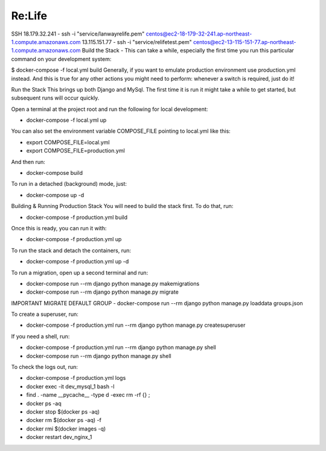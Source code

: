 Re:Life
======
SSH
18.179.32.241
- ssh -i "service/lanwayrelife.pem" centos@ec2-18-179-32-241.ap-northeast-1.compute.amazonaws.com
13.115.151.77
- ssh -i "service/relifetest.pem" centos@ec2-13-115-151-77.ap-northeast-1.compute.amazonaws.com
Build the Stack
- This can take a while, especially the first time you run this particular command on your development system:

$ docker-compose -f local.yml build
Generally, if you want to emulate production environment use production.yml instead.
And this is true for any other actions you might need to perform: whenever a switch is required, just do it!

Run the Stack
This brings up both Django and MySql.
The first time it is run it might take a while to get started, but subsequent runs will occur quickly.

Open a terminal at the project root and run the following for local development:

- docker-compose -f local.yml up

You can also set the environment variable COMPOSE_FILE pointing to local.yml like this:

- export COMPOSE_FILE=local.yml
- export COMPOSE_FILE=production.yml

And then run:

- docker-compose build

To run in a detached (background) mode, just:

- docker-compose up -d


Building & Running Production Stack
You will need to build the stack first. To do that, run:

- docker-compose -f production.yml build
Once this is ready, you can run it with:

- docker-compose -f production.yml up

To run the stack and detach the containers, run:

- docker-compose -f production.yml up -d

To run a migration, open up a second terminal and run:

- docker-compose run --rm django python manage.py makemigrations
- docker-compose run --rm django python manage.py migrate

IMPORTANT
MIGRATE DEFAULT GROUP
- docker-compose run --rm django python manage.py loaddata groups.json

To create a superuser, run:

- docker-compose -f production.yml run --rm django python manage.py createsuperuser

If you need a shell, run:

- docker-compose -f production.yml run --rm django python manage.py shell
- docker-compose run --rm django python manage.py shell

To check the logs out, run:

- docker-compose -f production.yml logs

- docker exec -it dev_mysql_1 bash -l

- find . -name __pycache__  -type d -exec rm -rf {} \;

- docker ps -aq

- docker stop $(docker ps -aq)

- docker rm $(docker ps -aq) -f

- docker rmi $(docker images -q)

- docker restart dev_nginx_1